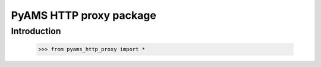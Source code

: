 ========================
PyAMS HTTP proxy package
========================

Introduction
------------

    >>> from pyams_http_proxy import *

